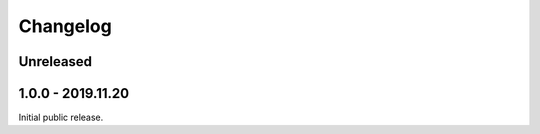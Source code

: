 
Changelog
=========

Unreleased
----------

1.0.0 - 2019.11.20
------------------

Initial public release.
